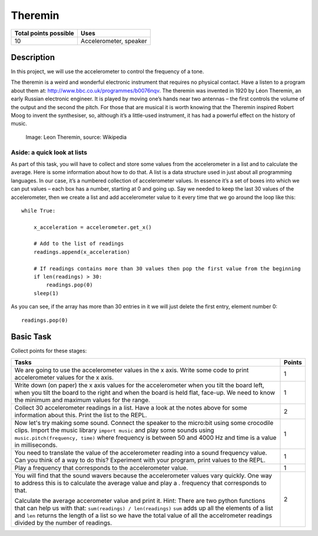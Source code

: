 ********
Theremin
********

.. tabularcolumns:: |L|l|

+--------------------------------+------------------------+
| **Total points possible**	 | **Uses**	          |
+================================+========================+
| 10			 	 | Accelerometer, speaker |
+--------------------------------+------------------------+
	
Description
===========
In this project, we will use the accelerometer to control the frequency of a tone.  

The theremin is a weird and wonderful electronic instrument that requires no physical contact. Have a listen to a program about them at: `<http://www.bbc.co.uk/programmes/b0076nqv>`_.
The theremin was invented in 1920 by Léon Theremin, an early Russian electronic engineer. It is played by moving one’s hands near two antennas – the first controls the volume of the output and the second the pitch.
For those that are musical it is worth knowing that the Theremin inspired Robert Moog to invent the synthesiser, so, although it’s a little-used instrument, it has had a powerful effect on the history of music.

.. figure::  leon_theremin.jpg

   Image: Leon Theremin, source: Wikipedia


Aside: a quick look at lists
----------------------------

As part of this task, you will have to collect and store some values from the accelerometer in a list and to calculate the average. Here is some information about how to do that. 
A list is a data structure used in just about all programming languages. In our case, it’s a numbered collection
of accelerometer values. In essence it’s a set of boxes into which we can put values – each box has a number, starting at 0
and going up.
Say we needed to keep the last 30 values of the accelerometer, then we create a list and add accelerometer value to it
every time that we go around the loop like this:: 
        
        while True:

            x_acceleration = accelerometer.get_x()

            # Add to the list of readings
            readings.append(x_acceleration)
        
            # If readings contains more than 30 values then pop the first value from the beginning
            if len(readings) > 30:
                readings.pop(0)
            sleep(1)
        
As you can see, if the array has more than 30 entries in it we will just delete the first entry, element number 0::

        readings.pop(0)

                                                                     
Basic Task
===========
Collect points for these stages: 

.. tabularcolumns:: |p{14cm}|R|

+---------------------------------------------------------+------------+
| **Tasks** 		                                  | **Points** |
+=========================================================+============+
| We are going to use the accelerometer values in the x   | 	 1     |
| axis. Write some code to print accelerometer values     |            |
| for the x axis.                                         |            |
+---------------------------------------------------------+------------+
|                                                         |            |
| Write down (on paper) the x axis values for the 	  |      1     |
| accelerometer when you tilt the board left, when you    |            |
| tilt the board                                          |            |
| to the right and when the board is held flat, face-up.  |            |
| We need to know the minimum and maximum values for the  |            |
| range.                                                  |            |
|                                                         |            |
+---------------------------------------------------------+------------+
|                                                         |            |
| Collect 30 accelerometer readings in a list.            |     2      |
| Have a look at the notes above for some information     |            |
| about this. Print the list to the REPL.                 |            |
|                                                         |            |
+---------------------------------------------------------+------------+
|                                                         |            |
| Now let's try making some sound. Connect the speaker to |      1     |
| the micro:bit using  some crocodile clips. 		  |            |
| Import the music library ``import music`` and play      |            |
| some sounds using ``music.pitch(frequency, time)``      |            |
| where frequency is between 50 and 4000 Hz and time is   |            |
| a value in milliseconds.                                |            |
|                                                         |            |
+---------------------------------------------------------+------------+
|                                                         |            |
| You need to translate the value of the accelerometer    |      1     |
| reading into a sound frequency value. Can you think of  |            |
| a way to do this?                                       |            |
| Experiment with your program, print values to the REPL. |            |
|                                                         |            |
|                                                         |            |
+---------------------------------------------------------+------------+
|                                                         |            |
| Play a frequency that corresponds to the accelerometer  |     1      |
| value.                                                  |            |
|                                                         |            |
+---------------------------------------------------------+------------+
| You will find that the sound wavers because the         |            |
| accelerometer values vary quickly. One way to address   |            |
| this is to calculate the average value and play a .     |            |
| frequency that corresponds to that.                     |            |
|                                                         |     2      |
| Calculate the average accerometer value and print it.   |            |
| Hint: There are two python functions that can help us   |            | 
| with that: ``sum(readings) / len(readings)``            |            | 
| ``sum`` adds up all the elements of a list and ``len``  |	       | 
| returns the length of a list so we have the total value |	       |
| of all the accelrometer readings divided by the number  |            |
| of readings.                                            |            |  
+---------------------------------------------------------+------------+
